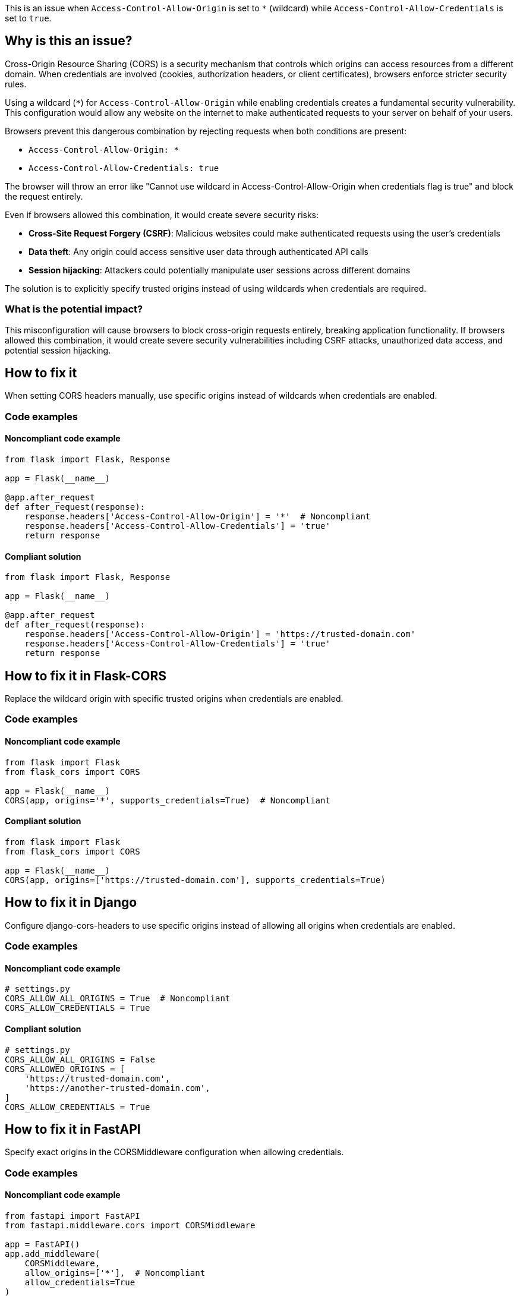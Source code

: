 This is an issue when `Access-Control-Allow-Origin` is set to `*` (wildcard) while `Access-Control-Allow-Credentials` is set to `true`.

== Why is this an issue?

Cross-Origin Resource Sharing (CORS) is a security mechanism that controls which origins can access resources from a different domain. When credentials are involved (cookies, authorization headers, or client certificates), browsers enforce stricter security rules.

Using a wildcard (`*`) for `Access-Control-Allow-Origin` while enabling credentials creates a fundamental security vulnerability. This configuration would allow any website on the internet to make authenticated requests to your server on behalf of your users.

Browsers prevent this dangerous combination by rejecting requests when both conditions are present:

* `Access-Control-Allow-Origin: *`
* `Access-Control-Allow-Credentials: true`

The browser will throw an error like "Cannot use wildcard in Access-Control-Allow-Origin when credentials flag is true" and block the request entirely.

Even if browsers allowed this combination, it would create severe security risks:

* **Cross-Site Request Forgery (CSRF)**: Malicious websites could make authenticated requests using the user's credentials
* **Data theft**: Any origin could access sensitive user data through authenticated API calls
* **Session hijacking**: Attackers could potentially manipulate user sessions across different domains

The solution is to explicitly specify trusted origins instead of using wildcards when credentials are required.

=== What is the potential impact?

This misconfiguration will cause browsers to block cross-origin requests entirely, breaking application functionality. If browsers allowed this combination, it would create severe security vulnerabilities including CSRF attacks, unauthorized data access, and potential session hijacking.

== How to fix it

When setting CORS headers manually, use specific origins instead of wildcards when credentials are enabled.

=== Code examples

==== Noncompliant code example

[source,python,diff-id=1,diff-type=noncompliant]
----
from flask import Flask, Response

app = Flask(__name__)

@app.after_request
def after_request(response):
    response.headers['Access-Control-Allow-Origin'] = '*'  # Noncompliant
    response.headers['Access-Control-Allow-Credentials'] = 'true'
    return response
----

==== Compliant solution

[source,python,diff-id=1,diff-type=compliant]
----
from flask import Flask, Response

app = Flask(__name__)

@app.after_request
def after_request(response):
    response.headers['Access-Control-Allow-Origin'] = 'https://trusted-domain.com'
    response.headers['Access-Control-Allow-Credentials'] = 'true'
    return response
----

== How to fix it in Flask-CORS

Replace the wildcard origin with specific trusted origins when credentials are enabled.

=== Code examples

==== Noncompliant code example

[source,python,diff-id=2,diff-type=noncompliant]
----
from flask import Flask
from flask_cors import CORS

app = Flask(__name__)
CORS(app, origins='*', supports_credentials=True)  # Noncompliant
----

==== Compliant solution

[source,python,diff-id=2,diff-type=compliant]
----
from flask import Flask
from flask_cors import CORS

app = Flask(__name__)
CORS(app, origins=['https://trusted-domain.com'], supports_credentials=True)
----

== How to fix it in Django

Configure django-cors-headers to use specific origins instead of allowing all origins when credentials are enabled.

=== Code examples

==== Noncompliant code example

[source,python,diff-id=3,diff-type=noncompliant]
----
# settings.py
CORS_ALLOW_ALL_ORIGINS = True  # Noncompliant
CORS_ALLOW_CREDENTIALS = True
----

==== Compliant solution

[source,python,diff-id=3,diff-type=compliant]
----
# settings.py
CORS_ALLOW_ALL_ORIGINS = False
CORS_ALLOWED_ORIGINS = [
    'https://trusted-domain.com',
    'https://another-trusted-domain.com',
]
CORS_ALLOW_CREDENTIALS = True
----

== How to fix it in FastAPI

Specify exact origins in the CORSMiddleware configuration when allowing credentials.

=== Code examples

==== Noncompliant code example

[source,python,diff-id=4,diff-type=noncompliant]
----
from fastapi import FastAPI
from fastapi.middleware.cors import CORSMiddleware

app = FastAPI()
app.add_middleware(
    CORSMiddleware,
    allow_origins=['*'],  # Noncompliant
    allow_credentials=True
)
----

==== Compliant solution

[source,python,diff-id=4,diff-type=compliant]
----
from fastapi import FastAPI
from fastapi.middleware.cors import CORSMiddleware

app = FastAPI()
app.add_middleware(
    CORSMiddleware,
    allow_origins=['https://trusted-domain.com'],
    allow_credentials=True
)
----

== Resources

=== Documentation

 * MDN - CORS - https://developer.mozilla.org/en-US/docs/Web/HTTP/CORS[Comprehensive guide to Cross-Origin Resource Sharing]

 * MDN - Access-Control-Allow-Credentials - https://developer.mozilla.org/en-US/docs/Web/HTTP/Headers/Access-Control-Allow-Credentials[Documentation for the Access-Control-Allow-Credentials header]

 * Flask-CORS Documentation - https://flask-cors.readthedocs.io/en/latest/[Official documentation for Flask-CORS extension]

 * Django CORS Headers - https://github.com/adamchainz/django-cors-headers[Django package for handling CORS headers]

=== Standards

 * CWE-346: Origin Validation Error - https://cwe.mitre.org/data/definitions/346.html[Weakness related to improper validation of request origins]

 * OWASP Top 10:2021-A05-Security Misconfiguration - https://owasp.org/Top10/A05_2021-Security_Misconfiguration/[Security misconfiguration including improper CORS setup]

=== Related rules

 * RSPEC-5122 - https://rules.sonarsource.com/javascript/RSPEC-5122/[Same rule for JavaScript applications]
